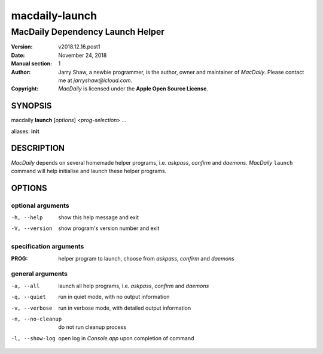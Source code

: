 ===============
macdaily-launch
===============

---------------------------------
MacDaily Dependency Launch Helper
---------------------------------

:Version: v2018.12.16.post1
:Date: November 24, 2018
:Manual section: 1
:Author:
    Jarry Shaw, a newbie programmer, is the author, owner and maintainer
    of *MacDaily*. Please contact me at *jarryshaw@icloud.com*.
:Copyright:
    *MacDaily* is licensed under the **Apple Open Source License**.

SYNOPSIS
========

macdaily **launch** [*options*] <*prog-selection*> ...

aliases: **init**

DESCRIPTION
===========

*MacDaily* depends on several homemade helper programs, i.e. *askpass*,
*confirm* and *daemons*. *MacDaily* ``launch`` command will help initialise
and launch these helper programs.

OPTIONS
=======

optional arguments
------------------

-h, --help         show this help message and exit
-V, --version      show program's version number and exit

specification arguments
-----------------------

:PROG:             helper program to launch, choose from *askpass*,
                   *confirm* and *daemons*

general arguments
-----------------

-a, --all         launch all help programs, i.e. *askpass*,
                   *confirm* and *daemons*
-q, --quiet       run in quiet mode, with no output information
-v, --verbose     run in verbose mode, with detailed output information
-n, --no-cleanup  do not run cleanup process
-l, --show-log    open log in *Console.app* upon completion of command
